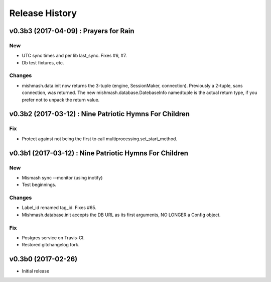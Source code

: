 Release History
===============

.. :changelog:

v0.3b3 (2017-04-09) : Prayers for Rain
---------------------------------------

New
~~~
- UTC sync times and per lib last_sync. Fixes #6, #7.
- Db test fixtures, etc.

Changes
~~~~~~~
- mishmash.data.init now returns the 3-tuple (engine, SessionMaker, connection).
  Previously a 2-tuple, sans connection, was returned.
  The new mishmash.database.DatebaseInfo namedtuple is the actual return type,
  if you prefer not to unpack the return value.

v0.3b2 (2017-03-12) : Nine Patriotic Hymns For Children
-------------------------------------------------------

Fix
~~~
- Protect against not being the first to call
  multiprocessing.set_start_method.


v0.3b1 (2017-03-12) : Nine Patriotic Hymns For Children
-------------------------------------------------------

New
~~~
- Mismash sync --monitor (using inotify)
- Test beginnings.

Changes
~~~~~~~
- Label_id renamed tag_id. Fixes #65.
- Mishmash.database.init accepts the DB URL as its first arguments, NO
  LONGER a Config object.

Fix
~~~
- Postgres service on Travis-CI.
- Restored gitchangelog fork.


v0.3b0 (2017-02-26)
-------------------------

* Initial release
